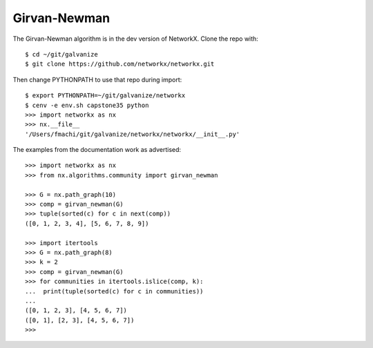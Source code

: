 Girvan-Newman
-------------

The Girvan-Newman algorithm is in the dev version of NetworkX. Clone the
repo with::

    $ cd ~/git/galvanize
    $ git clone https://github.com/networkx/networkx.git

Then change PYTHONPATH to use that repo during import::

    $ export PYTHONPATH=~/git/galvanize/networkx
    $ cenv -e env.sh capstone35 python
    >>> import networkx as nx
    >>> nx.__file__
    '/Users/fmachi/git/galvanize/networkx/networkx/__init__.py'

The examples from the documentation work as advertised::

    >>> import networkx as nx
    >>> from nx.algorithms.community import girvan_newman

    >>> G = nx.path_graph(10)
    >>> comp = girvan_newman(G)
    >>> tuple(sorted(c) for c in next(comp))
    ([0, 1, 2, 3, 4], [5, 6, 7, 8, 9])

    >>> import itertools
    >>> G = nx.path_graph(8)
    >>> k = 2
    >>> comp = girvan_newman(G)
    >>> for communities in itertools.islice(comp, k):
    ...  print(tuple(sorted(c) for c in communities))
    ...
    ([0, 1, 2, 3], [4, 5, 6, 7])
    ([0, 1], [2, 3], [4, 5, 6, 7])
    >>> 
